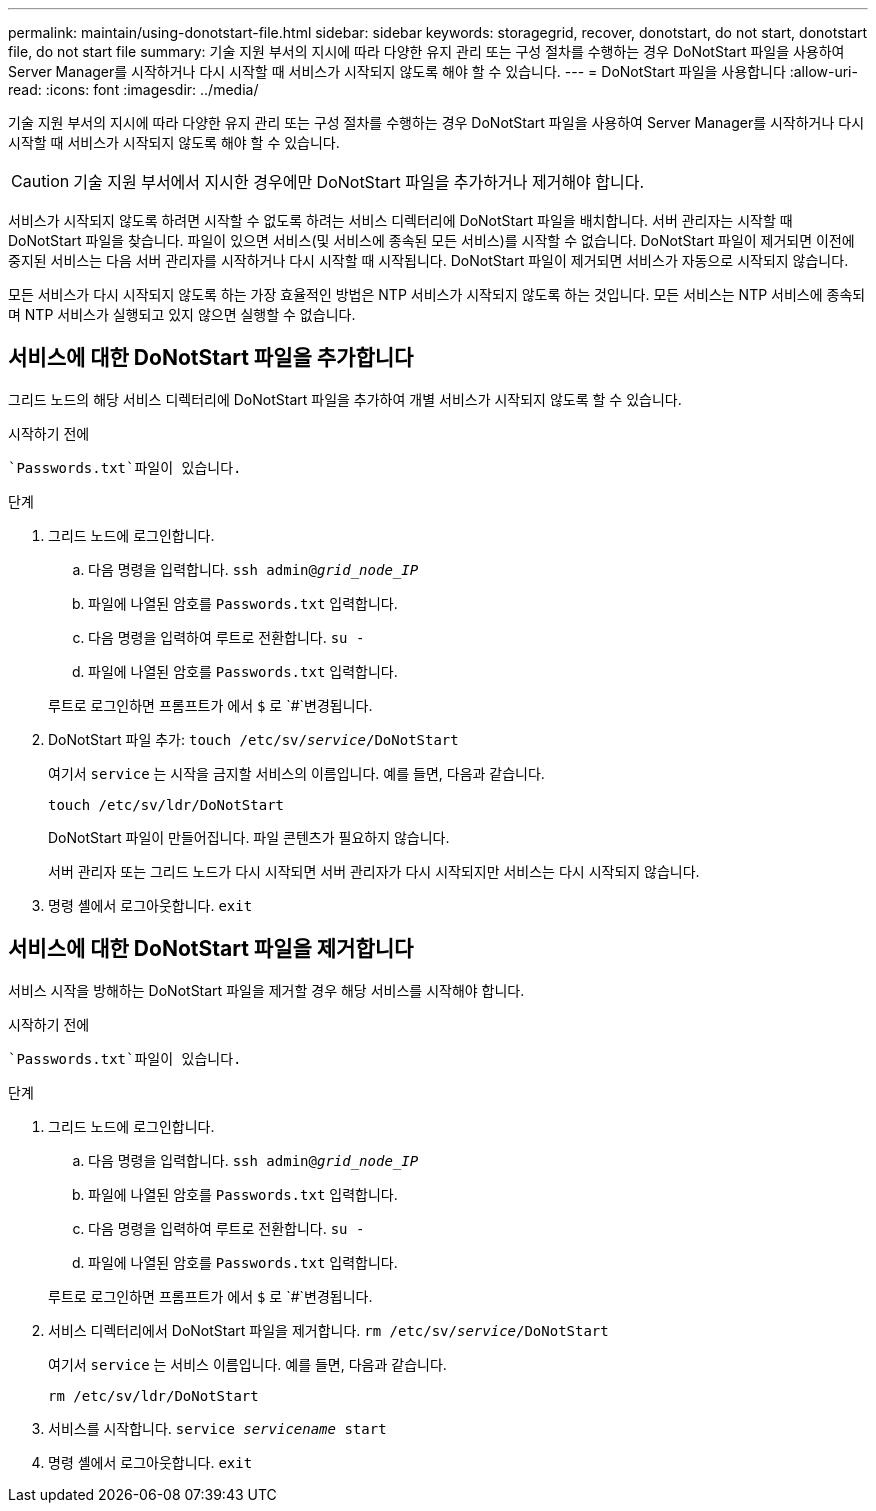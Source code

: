 ---
permalink: maintain/using-donotstart-file.html 
sidebar: sidebar 
keywords: storagegrid, recover, donotstart, do not start, donotstart file, do not start file 
summary: 기술 지원 부서의 지시에 따라 다양한 유지 관리 또는 구성 절차를 수행하는 경우 DoNotStart 파일을 사용하여 Server Manager를 시작하거나 다시 시작할 때 서비스가 시작되지 않도록 해야 할 수 있습니다. 
---
= DoNotStart 파일을 사용합니다
:allow-uri-read: 
:icons: font
:imagesdir: ../media/


[role="lead"]
기술 지원 부서의 지시에 따라 다양한 유지 관리 또는 구성 절차를 수행하는 경우 DoNotStart 파일을 사용하여 Server Manager를 시작하거나 다시 시작할 때 서비스가 시작되지 않도록 해야 할 수 있습니다.


CAUTION: 기술 지원 부서에서 지시한 경우에만 DoNotStart 파일을 추가하거나 제거해야 합니다.

서비스가 시작되지 않도록 하려면 시작할 수 없도록 하려는 서비스 디렉터리에 DoNotStart 파일을 배치합니다. 서버 관리자는 시작할 때 DoNotStart 파일을 찾습니다. 파일이 있으면 서비스(및 서비스에 종속된 모든 서비스)를 시작할 수 없습니다. DoNotStart 파일이 제거되면 이전에 중지된 서비스는 다음 서버 관리자를 시작하거나 다시 시작할 때 시작됩니다. DoNotStart 파일이 제거되면 서비스가 자동으로 시작되지 않습니다.

모든 서비스가 다시 시작되지 않도록 하는 가장 효율적인 방법은 NTP 서비스가 시작되지 않도록 하는 것입니다. 모든 서비스는 NTP 서비스에 종속되며 NTP 서비스가 실행되고 있지 않으면 실행할 수 없습니다.



== 서비스에 대한 DoNotStart 파일을 추가합니다

그리드 노드의 해당 서비스 디렉터리에 DoNotStart 파일을 추가하여 개별 서비스가 시작되지 않도록 할 수 있습니다.

.시작하기 전에
 `Passwords.txt`파일이 있습니다.

.단계
. 그리드 노드에 로그인합니다.
+
.. 다음 명령을 입력합니다. `ssh admin@_grid_node_IP_`
.. 파일에 나열된 암호를 `Passwords.txt` 입력합니다.
.. 다음 명령을 입력하여 루트로 전환합니다. `su -`
.. 파일에 나열된 암호를 `Passwords.txt` 입력합니다.


+
루트로 로그인하면 프롬프트가 에서 `$` 로 `#`변경됩니다.

. DoNotStart 파일 추가: `touch /etc/sv/_service_/DoNotStart`
+
여기서 `service` 는 시작을 금지할 서비스의 이름입니다. 예를 들면, 다음과 같습니다.

+
[listing]
----
touch /etc/sv/ldr/DoNotStart
----
+
DoNotStart 파일이 만들어집니다. 파일 콘텐츠가 필요하지 않습니다.

+
서버 관리자 또는 그리드 노드가 다시 시작되면 서버 관리자가 다시 시작되지만 서비스는 다시 시작되지 않습니다.

. 명령 셸에서 로그아웃합니다. `exit`




== 서비스에 대한 DoNotStart 파일을 제거합니다

서비스 시작을 방해하는 DoNotStart 파일을 제거할 경우 해당 서비스를 시작해야 합니다.

.시작하기 전에
 `Passwords.txt`파일이 있습니다.

.단계
. 그리드 노드에 로그인합니다.
+
.. 다음 명령을 입력합니다. `ssh admin@_grid_node_IP_`
.. 파일에 나열된 암호를 `Passwords.txt` 입력합니다.
.. 다음 명령을 입력하여 루트로 전환합니다. `su -`
.. 파일에 나열된 암호를 `Passwords.txt` 입력합니다.


+
루트로 로그인하면 프롬프트가 에서 `$` 로 `#`변경됩니다.

. 서비스 디렉터리에서 DoNotStart 파일을 제거합니다. `rm /etc/sv/_service_/DoNotStart`
+
여기서 `service` 는 서비스 이름입니다. 예를 들면, 다음과 같습니다.

+
[listing]
----
rm /etc/sv/ldr/DoNotStart
----
. 서비스를 시작합니다. `service _servicename_ start`
. 명령 셸에서 로그아웃합니다. `exit`

